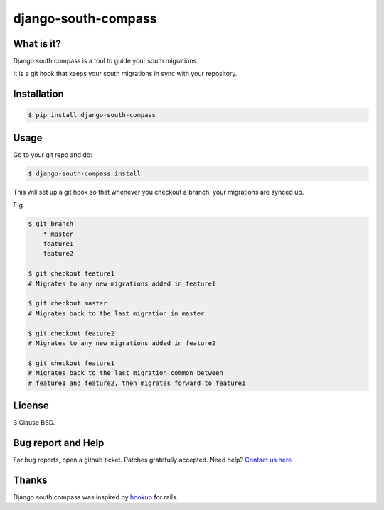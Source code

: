 django-south-compass
====================

.. image:: https://travis-ci.org/agiliq/compass.png?branch=master
   :target: https://travis-ci.org/agiliq/compass
   :alt: Build Status

What is it?
-----------

Django south compass is a tool to guide your south migrations.

It is a git hook that keeps your south migrations in sync with your repository.

Installation
------------

.. code-block:: bash

    $ pip install django-south-compass

Usage
-----

Go to your git repo and do:

.. code-block:: bash

    $ django-south-compass install

This will set up a git hook so that whenever you checkout a branch, your
migrations are synced up.

E.g.

.. code-block:: bash

    $ git branch
        * master
        feature1
        feature2

    $ git checkout feature1
    # Migrates to any new migrations added in feature1

    $ git checkout master
    # Migrates back to the last migration in master

    $ git checkout feature2
    # Migrates to any new migrations added in feature2

    $ git checkout feature1
    # Migrates back to the last migration common between
    # feature1 and feature2, then migrates forward to feature1


License
-------

3 Clause BSD.

Bug report and Help
-------------------

For bug reports, open a github ticket. Patches gratefully accepted.
Need help? `Contact us here`_

.. _contact us here: https://github.com/MoiTux/compass

Thanks
------

Django south compass was inspired by `hookup`_ for rails.

.. _hookup: https://github.com/tpope/hookup
